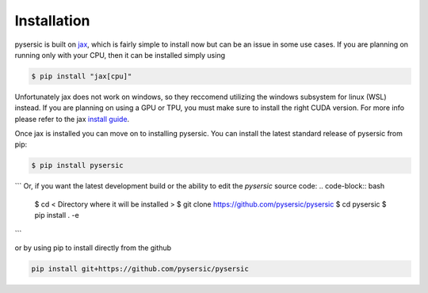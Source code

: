 Installation
============

pysersic is built on `jax <https://github.com/google/jax>`_, which is fairly simple to install now but can be an issue in some use cases. If you are planning on running only with your CPU, then it can be installed simply using 

.. code-block:: bash

    $ pip install "jax[cpu]"

Unfortunately jax does not work on windows, so they reccomend utilizing the windows subsystem for linux (WSL) instead. If you are planning on using a GPU or TPU, you must make sure to install the right CUDA version. For more info please refer to the jax `install guide <https://github.com/google/jax#installation>`_. 

Once jax is installed you can move on to installing pysersic. You can install the latest standard release of pysersic from pip: 

.. code-block:: bash

    $ pip install pysersic
```
Or, if you want the latest development build or the ability to edit the `pysersic` source code:
.. code-block:: bash

    $ cd < Directory where it will be installed >
    $ git clone https://github.com/pysersic/pysersic
    $ cd pysersic
    $ pip install . -e
```

or by using pip to install directly from the github

.. code-block:: bash
    
    pip install git+https://github.com/pysersic/pysersic
